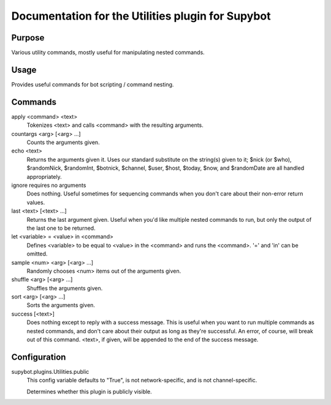 .. _plugin-Utilities:

Documentation for the Utilities plugin for Supybot
==================================================

Purpose
-------
Various utility commands, mostly useful for manipulating nested commands.

Usage
-----
Provides useful commands for bot scripting / command nesting.

Commands
--------
apply <command> <text>
  Tokenizes <text> and calls <command> with the resulting arguments.

countargs <arg> [<arg> ...]
  Counts the arguments given.

echo <text>
  Returns the arguments given it. Uses our standard substitute on the string(s) given to it; $nick (or $who), $randomNick, $randomInt, $botnick, $channel, $user, $host, $today, $now, and $randomDate are all handled appropriately.

ignore requires no arguments
  Does nothing. Useful sometimes for sequencing commands when you don't care about their non-error return values.

last <text> [<text> ...]
  Returns the last argument given. Useful when you'd like multiple nested commands to run, but only the output of the last one to be returned.

let <variable> = <value> in <command>
  Defines <variable> to be equal to <value> in the <command> and runs the <command>. '=' and 'in' can be omitted.

sample <num> <arg> [<arg> ...]
  Randomly chooses <num> items out of the arguments given.

shuffle <arg> [<arg> ...]
  Shuffles the arguments given.

sort <arg> [<arg> ...]
  Sorts the arguments given.

success [<text>]
  Does nothing except to reply with a success message. This is useful when you want to run multiple commands as nested commands, and don't care about their output as long as they're successful. An error, of course, will break out of this command. <text>, if given, will be appended to the end of the success message.

Configuration
-------------
supybot.plugins.Utilities.public
  This config variable defaults to "True", is not network-specific, and is  not channel-specific.

  Determines whether this plugin is publicly visible.


